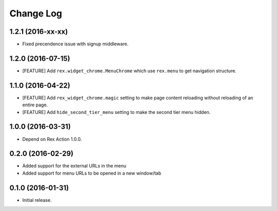 **************
  Change Log
**************


1.2.1 (2016-xx-xx)
==================

* Fixed precendence issue with signup middleware.


1.2.0 (2016-07-15)
==================

* [FEATURE] Add ``rex.widget_chrome.MenuChrome`` which use ``rex.menu`` to get
  navigation structure.


1.1.0 (2016-04-22)
==================

* [FEATURE] Add ``rex_widget_chrome.magic`` setting to make page content
  reloading without reloading of an entire page.

* [FEATURE] Add ``hide_second_tier_menu`` setting to make the second tier menu
  hidden.


1.0.0 (2016-03-31)
==================

* Depend on Rex Action 1.0.0.


0.2.0 (2016-02-29)
==================

* Added support for the external URLs in the menu
* Added support for menu URLs to be opened in a new window/tab


0.1.0 (2016-01-31)
==================

* Initial release.

